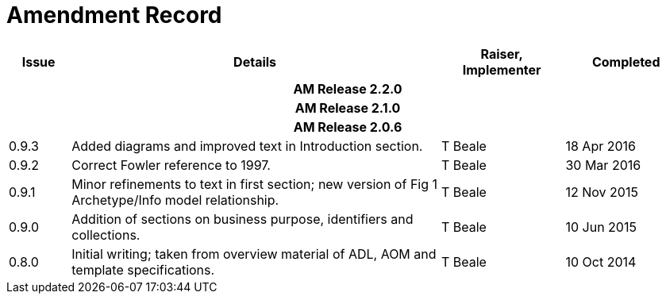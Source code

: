 = Amendment Record

[cols="1,6,2,2", options="header"]
|===
|Issue|Details|Raiser, Implementer|Completed

4+^h|*AM Release 2.2.0*

4+^h|*AM Release 2.1.0*

4+^h|*AM Release 2.0.6*

|[[latest_issue]]0.9.3
|Added diagrams and improved text in Introduction section.
|T Beale
|[[latest_issue_date]]18 Apr 2016

|0.9.2
|Correct Fowler reference to 1997.
|T Beale
|30 Mar 2016

|0.9.1
|Minor refinements to text in first section; new version of Fig 1 Archetype/Info model relationship.
|T Beale
|12 Nov 2015

|0.9.0
|Addition of sections on business purpose, identifiers and collections.
|T Beale
|10 Jun 2015

|0.8.0
|Initial writing; taken from overview material of ADL, AOM and template specifications.
|T Beale
|10 Oct 2014

|===

